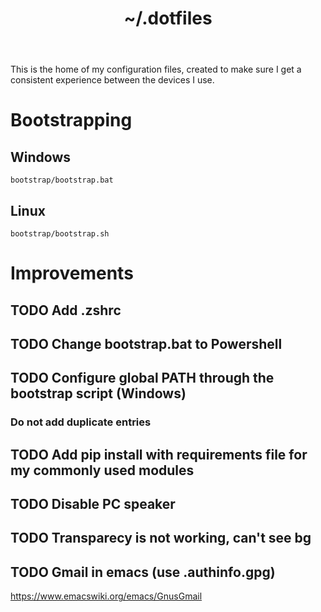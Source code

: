 #+TITLE: ~/.dotfiles
#+TODO: TODO(t) | DONE(d)

This is the home of my configuration files, created to make sure I get a consistent experience between the devices I use.

* Bootstrapping
** Windows
#+begin_src shell
bootstrap/bootstrap.bat
#+end_src

** Linux
#+begin_src shell
bootstrap/bootstrap.sh
#+end_src


* Improvements
** TODO Add .zshrc
** TODO Change bootstrap.bat to Powershell
** TODO Configure global PATH through the bootstrap script (Windows)
*** Do not add duplicate entries
** TODO Add pip install with requirements file for my commonly used modules


** TODO Disable PC speaker
** TODO Transparecy is not working, can't see bg
** TODO Gmail in emacs (use .authinfo.gpg)
https://www.emacswiki.org/emacs/GnusGmail
